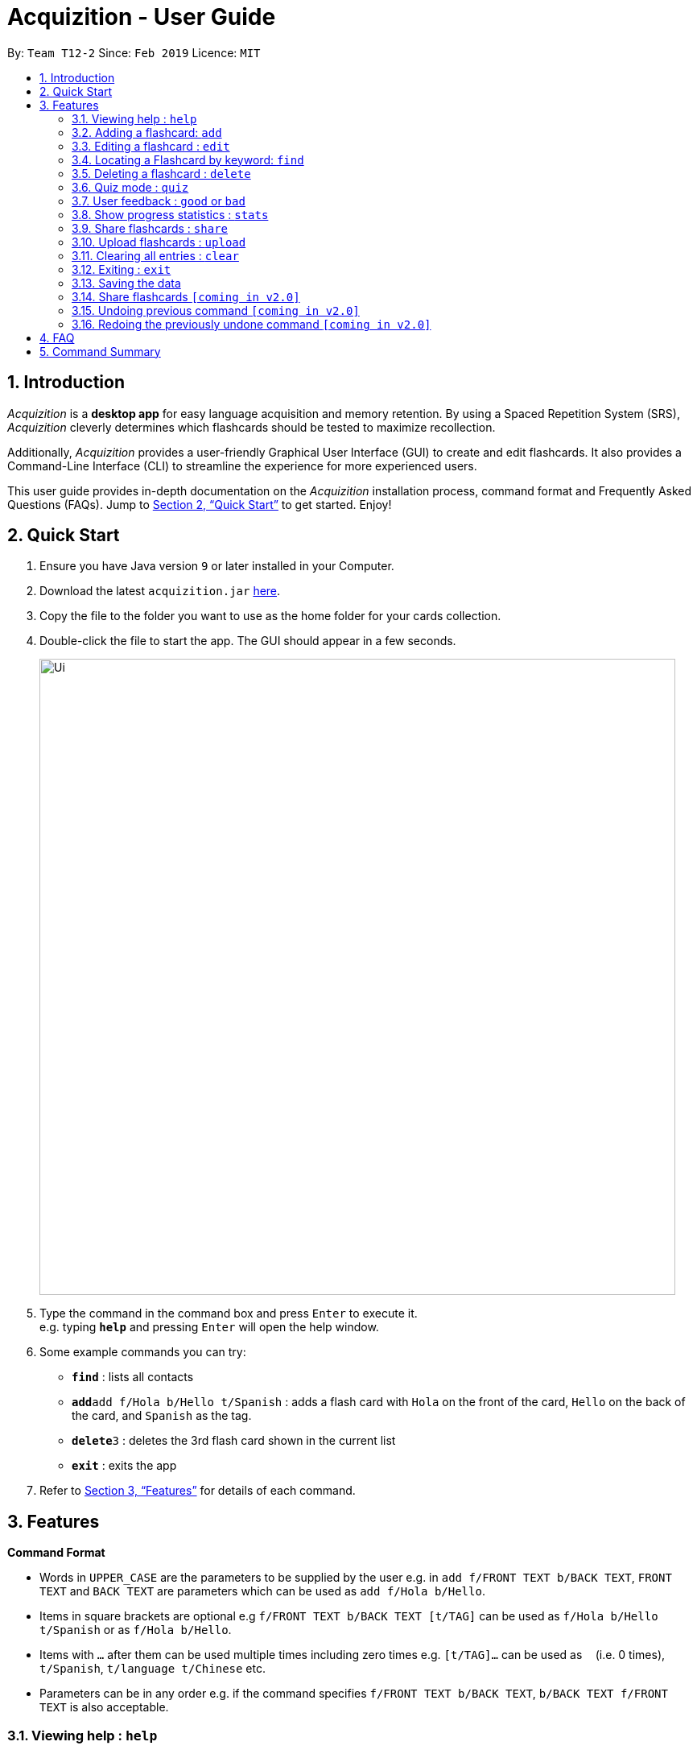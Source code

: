 = Acquizition - User Guide
:site-section: UserGuide
:toc:
:toc-title:
:toc-placement: preamble
:sectnums:
:imagesDir: images
:stylesDir: stylesheets
:xrefstyle: full
:experimental:
ifdef::env-github[]
:tip-caption: :bulb:
:note-caption: :information_source:
endif::[]
:repoURL: https://github.com/cs2103-ay1819s2-t12-2/main

By: `Team T12-2`      Since: `Feb 2019`      Licence: `MIT`

== Introduction

_Acquizition_ is a *desktop app* for easy language acquisition
and memory retention. By using a Spaced Repetition System (SRS),
_Acquizition_ cleverly determines which flashcards should be
tested to maximize recollection.

Additionally, _Acquizition_ provides a user-friendly Graphical
User Interface (GUI) to create and edit flashcards. It also
provides a Command-Line Interface (CLI) to streamline the
experience for more experienced users.

This user guide provides in-depth documentation on the _Acquizition_
installation process, command format and Frequently
Asked Questions (FAQs). Jump to <<Quick Start>>
to get started. Enjoy!

== Quick Start

.  Ensure you have Java version `9` or later installed in your Computer.
.  Download the latest `acquizition.jar` link:{repoURL}/releases[here].
.  Copy the file to the folder you want to use as the home folder for your
cards collection.
.  Double-click the file to start the app. The GUI should appear in a few seconds.
+
image::Ui.png[width="790"]
+
.  Type the command in the command box and press kbd:[Enter] to execute it. +
e.g. typing *`help`* and pressing kbd:[Enter] will open the help window.
.  Some example commands you can try:

* *`find`* : lists all contacts
* **`add`**`add f/Hola b/Hello t/Spanish` : adds a flash card with `Hola` on
the front of the card, `Hello` on the back of the card, and `Spanish` as the
tag.
* **`delete`**`3` : deletes the 3rd flash card shown in the current list
* *`exit`* : exits the app

.  Refer to <<Features>> for details of each command.

[[Features]]
== Features

====
*Command Format*

* Words in `UPPER_CASE` are the parameters to be supplied by the user e.g. in
 `add f/FRONT TEXT b/BACK TEXT`, `FRONT TEXT` and `BACK TEXT` are parameters which can be used as
 `add f/Hola b/Hello`.
* Items in square brackets are optional e.g `f/FRONT TEXT b/BACK TEXT [t/TAG]` can be used
 as `f/Hola b/Hello t/Spanish` or as `f/Hola b/Hello`.
* Items with `…`​ after them can be used multiple times including zero times
e.g. `[t/TAG]...` can be used as `{nbsp}` (i.e. 0 times), `t/Spanish`,
`t/language t/Chinese` etc.
* Parameters can be in any order e.g. if the command specifies `f/FRONT TEXT
b/BACK TEXT`, `b/BACK TEXT f/FRONT TEXT` is also acceptable.
====

=== Viewing help : `help`

Format: `help`

=== Adding a flashcard: `add`

Adds a new Flashcard to a collection

Format: `​add f/[FRONT TEXT] b/[BACK TEXT] [d/DIAGRAM] [t/COLLECTION TAG]​...​`

****
* A Flashcard can have any number of collection tags (including 0). A
collection tag specifies which collection a specific card belongs to. For
example “Spanish” tag to specify that the flashcard belongs to a collection of Spanish flashcards. If no tag is specified the flash card belongs to the entire collection of flashcards created (including those with tags)._
* A Flashcard can have a single diagram on its back specified by a given
path (optional)
****

Examples:

* `add f/Hola b/Hello t/Spanish`
* `add f/First Law of Thermodynamics b/Energy can neither be
created nor destroyed d/”Documents/formula.png” t/Physics t/A-levels`

=== Editing a flashcard : `edit`

Edits an existing Flashcard +

Format: ​`edit INDEX [f/FRONT TEXT] [b/BACK TEXT] [d/DIAGRAM] [t/COLLECTION
TAG]...​`

****
* Edits the flashcard at the specified INDEX. The index refers to the index
number shown in the list of all flashcards command. The index must be a positive
 integer 1, 2, 3, ...​ (not 0 based)
* When editing the a Collection Tag, the existing tags of the flashcard will
 be removed i.e. if you want to add a new collection tag you must restate all
  previous collection tags and add the new one
* If none of the options fields are provided the program simply displays the
 current information of the flashcard (front text, back text, diagram path
 and tags)
* You can remove all collection tags associated with a flashcard by typing
​t/​ without specifying any tags after it * Similarly you can remove a
diagram associated with a flashcard by typing ​d/
* After an edit of one or more fields, the program will display the updated
 information of the flashcard (front text, back text, diagram path and tags).
****

Examples:

* `edit 2` +
This will display the current information of the flashcard at index 2
* `edit 1 f/Halo t/BahasaIndonesia` +
Flashcard at index 1 will be edited and the updated information will be displayed

=== Locating a Flashcard by keyword: `find`
Finds and lists flashcards whose front text, back text or collection tags contain any of the given keywords. +

Format: ​`find [f/KEYWORD]... [b/KEYWORD]... [t/KEYWORD]...`

****
* Finds the flashcard(s) that contain the given keyword(s) based on the specified prefix. For example,
 'f/hello hi' will find all flashcards whose front text contains 'hello' or 'hi'
* Multiple keywords can be specified for the front text and back text under a single 'f/' and 'b/' prefix.
 They may also be specified separately behind multiple 'f/' and 'b/' prefixes.
* Multiple keywords can be specified for the collection tags but must appear separately behind each 't/' prefix.
 For example, 't/spanish italian' is not permitted but 't/spanish t/italian' is permitted.
****

Examples:

* `find f/你好 t/language` +
This will display flashcards that contain the given keyword in front text OR with the language tag
* `find t/spanish t/portuguese` +
This will display all flashcards with the spanish tag OR with the portuguese tag

=== Deleting a flashcard : `delete`

Deletes an existing Flashcard. +

Format: `delete INDEX`

****
* Deletes the flashcard at the specified INDEX.
* The index refers to the index number shown in the list all flashcards command.
* The index *must be a positive integer* 1, 2, 3, ...
****

Examples:

* `find` +
`delete 2` +
Deletes the 2nd flashcard in the list.
* `find f/Quiz` +
`delete 1` +
Deletes the 1st flashcard in the results of the `find` command.

=== Quiz mode : `quiz`

Enter quiz mode. +
A card will be shown to the user one by one randomly with distribution based on accuracy of each flashcard. +
The user then can self-verify whether he/she correctly guess the other side of the flashcard.

Format: `quiz`

****
* Enters quiz mode with the cards on the flashcard list panel.
* This will start a quiz session. The flashcard list panel on the left will change to a quiz panel.
* The quiz panel contains the number of cards remaining on the quiz, as well as the number of good and bad feedback received.
* The card view panel on the right will display the quizzed cards one by one.
****

=== User feedback : `good` or `bad`

Gives user feedback on quiz mode.

Format: `good` or `bad`

****
* In order to give feedback of how well you do in the quiz mode, you can type in either `good` or `bad` for each card in the quiz.
* After you type `good` or `bad`, Acquizition will record the feedback on the card shown, as well as incrementing the number of good and bad feedback.
* Acquizition will then proceed to show the next flashcard to be quizzed. If there are no cards left, it will exit quiz mode.
* Note that you can only use this command inside quiz mode.
****

Examples:

* `quiz` +
`good` +
This will increment the number of good feedback of the card shown, thus, the success rate of this card will increase. +
Then, the next card in the quiz queue will be shown.
* `quiz` +
`bad` +
This will increment the number of bad feedback of the card shown, thus, the success rate of this card will decrease. +
Then, the next card in the quiz queue will be shown.
* `quiz` +
`good` +
`...` +
`good` +
Suppose this is the last card to show inside quiz mode. Acquizition will record the statistics of the quiz mode and exit the quiz mode.

=== Show progress statistics : `stats`

Shows statistics for the cards with the given tag, or all cards if tag is not specified, including
accuracy, number of tries, etc.

Format: `stats [t/TAG]`

****
* Shows the statistics of the cards with the given tag. If no tags are given, statistics of all cards will be shown.
****

Examples:

* `stats t/physics`

=== Share flashcards : `share`
Creates a text file containing a set of flashcards to be shared.

Format: `share [f/KEYWORD]... [b/KEYWORD]... [t/KEYWORD]...`

****
* The flashcards to be shared are based on a set of user defined keywords and follow the format of the Find command
* The text file created by the share command will be saved locally in the main application directory to be distributed manually from one computer to another
* Once another user has a copy of the text file, the user can import the flashcards using the upload command
****

Examples:

* `share f/你好 t/language` +
This will create a text file of flashcards that contain the given keyword in front text OR that have the language tag
* `share t/spanish t/portuguese` +
This will create a text file containing flashcards with the spanish tag OR with the portuguese tag

=== Upload flashcards : `upload`
Uploads a set of flashcards from a text file

Format: `upload PATH`

****
* Adds a set of flashcards from a text file specified by PATH to the existing collection of flashcards
* The format of the file for upload should correspond to the file created by the share command
****

Examples:

* `upload C:\Users\Alice\Downloads\spanishCards.txt`

=== Clearing all entries : `clear`

Clears all flashcards. +
Format: `clear`

=== Exiting : `exit`
If you are in quiz mode, this will exit the quiz mode and displays the main window.
Otherwise, it will exit the program.

Exits quiz mode or program. +
Format: `exit`

Examples:

* `quiz` +
`exit` +
This will exit the quiz mode.

* `quiz` +
`exit` +
`exit` +
This will exit the quiz mode, then exit the program.

=== Saving the data

_Acquizition_ data are saved in the hard disk automatically after any command
that changes the data. +
There is no need to save manually.

=== Share flashcards `[coming in v2.0]`
Share a collection of flashcards specified by tags through email


// tag::undoredo[]
=== Undoing previous command `[coming in v2.0]`

Restores the flash card collection to the state before the previous _undoable_
command was executed. +


=== Redoing the previously undone command `[coming in v2.0]`

Reverses the most recent `undo` command.
// end::undoredo[]

== FAQ

*Q*: How do I transfer my data to another Computer? +
*A*: Install the app in the other computer and overwrite the empty data file
it creates with the file that contains the data of your previous Aqquizition
folder.

*Q*: How do I list all of my flash cards? +
*A*: Use command `find` to list all flash cards.

== Command Summary

* *Add* `​add [f/FRONT TEXT] [b/BACK TEXT] [d/DIAGRAM] [t/COLLECTION TAG]​..
.​` +
e.g. `add f/Hola b/Hello t/Spanish`
* *Clear* : `clear`
* *Delete* : `delete INDEX` +
e.g. `delete 3`
* *Edit* : `edit INDEX [f/FRONT TEXT] [b/BACK TEXT] [d/DIAGRAM] [t/COLLECTION
 TAG]...​`` +
e.g. `edit 1 f/Halo t/BahasaIndonesia`
* *Find* : `find KEYWORD [MORE_KEYWORDS]` +
e.g. `find James Jake`
* *List* : `list`
* *Help* : `help`
* *History* : `history`
